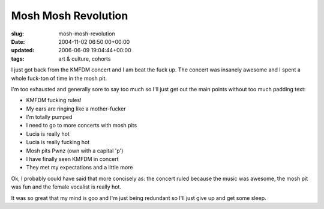 Mosh Mosh Revolution
====================

:slug: mosh-mosh-revolution
:date: 2004-11-02 06:50:00+00:00
:updated: 2006-06-09 19:04:44+00:00
:tags: art & culture, cohorts

I just got back from the KMFDM concert and I am beat the fuck up. The
concert was insanely awesome and I spent a whole fuck-ton of time in the
mosh pit.

I'm too exhausted and generally sore to say too much so I'll just get
out the main points without too much padding text:

-  KMFDM fucking rules!
-  My ears are ringing like a mother-fucker
-  I'm totally pumped
-  I need to go to more concerts with mosh pits
-  Lucia is really hot
-  Lucia is really fucking hot
-  Mosh pits Pwnz (own with a capital 'p')
-  I have finally seen KMFDM in concert
-  They met my expectations and a little more

Ok, I probably could have said that more concisely as: the concert ruled
because the music was awesome, the mosh pit was fun and the female
vocalist is really hot.

It was so great that my mind is goo and I'm just being redundant so I'll
just give up and get some sleep.
